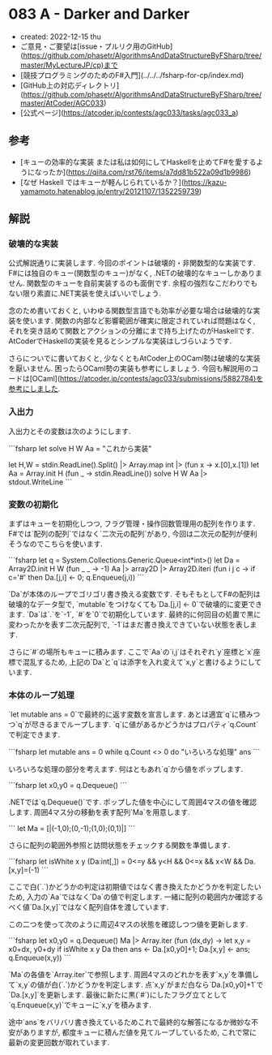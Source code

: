 * 083 A - Darker and Darker
- created: 2022-12-15 thu
- ご意見・ご要望は[issue・プルリク用のGitHub](https://github.com/phasetr/AlgorithmsAndDataStructureByFSharp/tree/master/MyLectureJP/cp)まで
- [競技プログラミングのためのF#入門](../../../fsharp-for-cp/index.md)
- [GitHub上の対応ディレクトリ](https://github.com/phasetr/AlgorithmsAndDataStructureByFSharp/tree/master/AtCoder/AGC033)
- [公式ページ](https://atcoder.jp/contests/agc033/tasks/agc033_a)
** 参考
- [キューの効率的な実装 または私は如何にしてHaskellを止めてF#を愛するようになったか](https://qiita.com/rst76/items/a7dd81b522a09d1b9986)
- [なぜ Haskell ではキューが軽んじられているか？](https://kazu-yamamoto.hatenablog.jp/entry/20121107/1352259739)
** 解説
*** 破壊的な実装
公式解説通りに実装します.
今回のポイントは破壊的・非関数型的な実装です.
F#には独自のキュー(関数型のキュー)がなく,
.NETの破壊的なキューしかありません.
関数型のキューを自前実装するのも面倒です.
余程の強烈なこだわりでもない限り素直に.NET実装を使えばいいでしょう.

念のため書いておくと,
いわゆる関数型言語でも効率が必要な場合は破壊的な実装を使います.
関数の内部など影響範囲が確実に限定されていれば問題はなく,
それを突き詰めて関数とアクションの分離にまで持ち上げたのがHaskellです.
AtCoderでHaskellの実装を見るとシンプルな実装はしづらいようです.

さらについでに書いておくと,
少なくともAtCoder上のOCaml勢は破壊的な実装を厭いません.
困ったらOCaml勢の実装も参考にしましょう.
今回も解説用のコードは[OCaml](https://atcoder.jp/contests/agc033/submissions/5882784)を参考にしました.
*** 入出力
入出力とその変数は次のようにします.

```fsharp
let solve H W Aa = "これから実装"

let H,W = stdin.ReadLine().Split() |> Array.map int |> (fun x -> x.[0],x.[1])
let Aa = Array.init H (fun _ -> stdin.ReadLine())
solve H W Aa |> stdout.WriteLine
```
*** 変数の初期化
まずはキューを初期化しつつ,
フラグ管理・操作回数管理用の配列を作ります.
F#では`配列の配列`ではなく`二次元の配列`があり,
今回は二次元の配列が便利そうなのでこちらを使います.

```fsharp
  let q = System.Collections.Generic.Queue<int*int>()
  let Da = Array2D.init H W (fun _ _ -> -1)
  Aa |> array2D |> Array2D.iteri (fun i j c -> if c='#' then Da.[j,i] <- 0; q.Enqueue(j,i))
```

`Da`が本体のループでゴリゴリ書き換える変数です.
そもそもとしてF#の配列は破壊的なデータ型で,
`mutable`をつけなくても`Da.[j,i] <- 0`で破壊的に変更できます.
`Da`は`.`を`-1`, `#`を`0`で初期化しています.
最終的に何回目の処置で黒に変わったかを表す二次元配列で,
`-1`はまだ書き換えできていない状態を表します.

さらに`#`の場所もキューに積みます.
ここで`Aa`の`i,j`はそれぞれ`y`座標と`x`座標で混乱するため,
上記の`Da`と`q`は添字を入れ変えて`x,y`と書けるようにしています.
*** 本体のループ処理
`let mutable ans = 0`で最終的に返す変数を宣言します.
あとは適宜`q`に積みつつ`q`が尽きるまでループします.
`q`に値があるかどうかはプロパティ`q.Count`で判定できます.

```fsharp
  let mutable ans = 0
  while q.Count <> 0 do
    "いろいろな処理"
  ans
```

いろいろな処理の部分を考えます.
何はともあれ`q`から値をポップします.

```fsharp
    let x0,y0 = q.Dequeue()
```

.NETでは`q.Dequeue()`です.
ポップした値を中心にして周囲4マスの値を確認します.
周囲4マス分の移動を表す配列`Ma`を用意します.

```
  let Ma = [|(-1,0);(0,-1);(1,0);(0,1)|]
```

さらに配列の範囲外参照と訪問状態をチェックする関数を準備します.

```fsharp
  let isWhite x y (Da:int[,]) = 0<=y && y<H && 0<=x && x<W && Da.[x,y]=(-1)
```

ここで白(`.`)かどうかの判定は初期値ではなく書き換えたかどうかを判定したいため,
入力の`Aa`ではなく`Da`の値で判定します.
一緒に配列の範囲内か確認するべく値`Da.[x,y]`ではなく配列自体を渡しています.

この二つを使って次のように周辺4マスの状態を確認しつつ値を更新します.

```fsharp
    let x0,y0 = q.Dequeue()
    Ma |> Array.iter (fun (dx,dy) ->
      let x,y = x0+dx, y0+dy
      if isWhite x y Da then ans <- Da.[x0,y0]+1; Da.[x,y] <- ans; q.Enqueue(x,y))
```

`Ma`の各値を`Array.iter`で参照します.
周囲4マスのどれかを表す`x,y`を準備して`x,y`の値が白(`.`)かどうかを判定します.
点`x,y`がまだ白なら`Da.[x0,y0]+1`で`Da.[x,y]`を更新します.
最後に新たに黒(`#`)にしたフラグ立てとして`q.Enqueue(x,y)`でキューに`x,y`を積みます.

途中`ans`をバリバリ書き換えているためこれで最終的な解答になるか微妙な不安がありますが,
都度キューに積んだ値を見てループしているため,
これで常に最新の変更回数が取れています.
